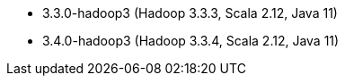 // The version ranges supported by Spark-k8s-Operator
// This is a separate file, since it is used by both the direct Spark documentation, and the overarching
// Stackable Platform documentation.

- 3.3.0-hadoop3 (Hadoop 3.3.3, Scala 2.12, Java 11)
- 3.4.0-hadoop3 (Hadoop 3.3.4, Scala 2.12, Java 11)
